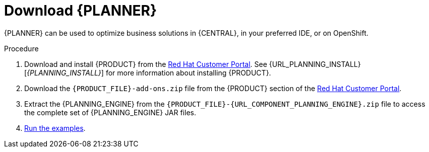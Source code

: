 [id='optimizer-download-proc']
= Download {PLANNER}

{PLANNER} can be used to optimize business solutions in {CENTRAL}, in your preferred IDE, or on OpenShift.

.Procedure
. Download and install {PRODUCT} from the https://access.redhat.com[Red Hat Customer Portal]. See {URL_PLANNING_INSTALL}[_{PLANNING_INSTALL}_] for more information about installing {PRODUCT}.
. Download the `{PRODUCT_FILE}-add-ons.zip` file from the {PRODUCT} section of the https://access.redhat.com/downloads[Red Hat Customer Portal].
. Extract the {PLANNING_ENGINE} from the `{PRODUCT_FILE}-{URL_COMPONENT_PLANNING_ENGINE}.zip` file to access the complete set of {PLANNING_ENGINE} JAR files.
. xref:optimizer-running-the-examples-proc[Run the examples].
